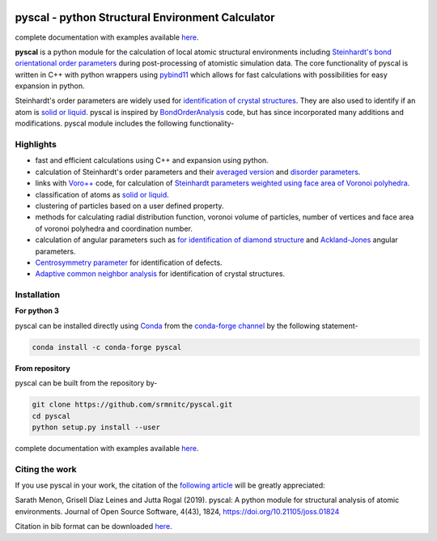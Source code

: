 ..  image:: https://dev.azure.com/sarathrmenon/pyscal/_apis/build/status/srmnitc.pyscal?branchName=master
    :target: https://dev.azure.com/sarathrmenon/pyscal/_build/latest?definitionId=1&branchName=master
    :width: 13%

.. image:: https://codecov.io/gh/srmnitc/pyscal/branch/master/graph/badge.svg
    :target: https://codecov.io/gh/srmnitc/pyscal
    :width: 13 %

.. image:: https://readthedocs.org/projects/pyscal/badge/?version=latest
    :target: https://pyscal.readthedocs.io/en/latest/?badge=latest
    :width: 50%

.. image:: https://mybinder.org/badge_logo.svg
   :target: https://mybinder.org/v2/gh/srmnitc/pybop/master?filepath=examples%2F
   :width: 13 %

.. image:: https://anaconda.org/pyscal/pyscal/badges/installer/conda.svg
   :target: https://anaconda.org/conda-forge/pyscal
   :width: 13 %

.. image:: https://joss.theoj.org/papers/168eca482155601dc517523899527a4e/status.svg
   :target: https://joss.theoj.org/papers/168eca482155601dc517523899527a4e
   :width: 20 %

.. image:: https://img.shields.io/conda/dn/conda-forge/pyscal.svg
   :target: https://anaconda.org/conda-forge/pyscal
   :width: 13 %

.. image:: https://img.shields.io/conda/pn/conda-forge/pyscal.svg
   :target: https://anaconda.org/conda-forge/pyscal
   :width: 20 %

pyscal - python Structural Environment Calculator
=================================================

complete documentation with examples available `here <https://pyscal.com/>`_.

**pyscal** is a python module for the calculation of local atomic structural environments including `Steinhardt's bond orientational order parameters <https://journals.aps.org/prb/abstract/10.1103/PhysRevB.28.784>`_ during post-processing
of atomistic simulation data. The core functionality of pyscal is written in C++ with python wrappers using `pybind11 <https://pybind11.readthedocs.io/en/stable/intro.html>`_  which allows for fast calculations with possibilities for easy expansion in python.

Steinhardt's order parameters are widely used for `identification of crystal structures <https://aip.scitation.org/doi/full/10.1063/1.4774084>`_. They are also used to identify if an atom is `solid or liquid <https://link.springer.com/chapter/10.1007/b99429>`_. pyscal is inspired by `BondOrderAnalysis <https://homepage.univie.ac.at/wolfgang.lechner/bondorderparameter.html>`_ code, but has since incorporated many additions and modifications. pyscal module includes the following functionality-

Highlights
----------

* fast and efficient calculations using C++ and expansion using python.
* calculation of Steinhardt's order parameters and their `averaged version <https://aip.scitation.org/doi/full/10.1063/1.2977970>`_ and `disorder parameters <https://doi.org/10.1063/1.3656762>`_.
* links with `Voro++ <http://math.lbl.gov/voro++/>`_ code, for calculation of `Steinhardt parameters weighted using face area of Voronoi polyhedra <https://aip.scitation.org/doi/full/10.1063/1.4774084>`_.
* classification of atoms as `solid or liquid <https://link.springer.com/chapter/10.1007/b99429>`_.
* clustering of particles based on a user defined property.
* methods for calculating radial distribution function, voronoi volume of particles, number of vertices and face area of voronoi polyhedra and coordination number.
* calculation of angular parameters such as `for identification of diamond structure <https://journals.aps.org/prb/abstract/10.1103/PhysRevB.47.15717>`_ and `Ackland-Jones <https://doi.org/10.1103/PhysRevB.73.054104>`_ angular parameters.
* `Centrosymmetry parameter <https://doi.org/10.1103/PhysRevB.58.11085>`_ for identification of defects.
* `Adaptive common neighbor analysis <https://iopscience.iop.org/article/10.1088/0965-0393/20/4/045021>`_ for identification of crystal structures.

Installation
------------

**For python 3**

pyscal can be installed directly using `Conda <https://docs.conda.io/en/latest/>`_ from the `conda-forge channel <https://conda-forge.org/>`_ by the following statement-

.. code:: console

    conda install -c conda-forge pyscal


**From repository**

pyscal can be built from the repository by-

.. code:: console

    git clone https://github.com/srmnitc/pyscal.git
    cd pyscal
    python setup.py install --user

complete documentation with examples available `here <https://pyscal.com/>`_.


Citing the work
---------------

If you use pyscal in your work, the citation of the `following article <https://joss.theoj.org/papers/10.21105/joss.01824>`_ will be greatly appreciated:

Sarath Menon, Grisell Díaz Leines and Jutta Rogal (2019). pyscal: A python module for structural analysis of atomic environments. Journal of Open Source Software, 4(43), 1824, https://doi.org/10.21105/joss.01824

Citation in bib format can be downloaded `here <https://rubde-my.sharepoint.com/:u:/g/personal/sarath_menon_rub_de/Ecfuz7X8__ZJiz73k-dvvpEBjjMU6VJvg0v-hDtsFd3Kkw?download=1>`_.
